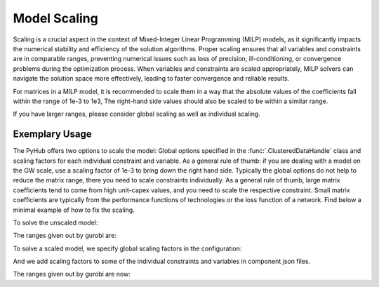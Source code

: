.. _scaling:

Model Scaling
=====================================
Scaling is a crucial aspect in the context of Mixed-Integer Linear Programming (MILP) models, as it significantly
impacts the numerical stability and efficiency of the solution algorithms. Proper scaling ensures that all variables
and constraints are in comparable ranges, preventing numerical issues such as loss of precision, ill-conditioning,
or convergence problems during the optimization process. When variables and constraints are scaled appropriately,
MILP solvers can navigate the solution space more effectively, leading to faster convergence and reliable results.

For matrices in a MILP model, it is recommended to scale them in a way that the absolute values of the coefficients fall
within the range of 1e-3 to 1e3, The right-hand side values should also be scaled to be within a similar range.

If you have larger ranges, please consider global scaling as well as individual scaling.

Exemplary Usage
^^^^^^^^^^^^^^^^^^
The PyHub offers two options to scale the model: Global options specified in the :func:`.ClusteredDataHandle` class and
scaling factors for each individual constraint and variable. As a general rule of thumb: if you are dealing with a
model on the GW scale, use a scaling factor of 1e-3 to bring down the right hand side. Typically the global options
do not help to reduce the matrix range, there you need to scale constraints individually. As a general rule of thumb,
large matrix coefficients tend to come from high unit-capex values, and you need to scale the respective constraint.
Small matrix coefficients are typically from the performance functions of technologies or the loss function of a
network. Find below a minimal example of how to fix the scaling.

To solve the unscaled model:

.. testcode::

    import src.data_management as dm

    from src.model_configuration import ModelConfiguration
    import src.data_management as dm
    from src.energyhub import EnergyHub
    import numpy as np
    from pathlib import Path

    # TOPOLOGY
    topology = dm.SystemTopology()
    topology.define_time_horizon(year=2001,start_date='01-01 00:00', end_date='12-31 23:00', resolution=1)
    topology.define_carriers(['electricity', 'gas', 'hydrogen', 'heat'])
    # topology.define_nodes(['onshore'])
    topology.define_nodes(['onshore', 'offshore'])
    topology.define_new_technologies('onshore', ['Photovoltaic', 'Storage_Battery', 'WindTurbine_Onshore_4000', 'GasTurbine_simple'])
    topology.define_new_technologies('offshore', ['WindTurbine_Offshore_6000'])

    distance = dm.create_empty_network_matrix(topology.nodes)
    distance.at['onshore', 'offshore'] = 100
    distance.at['offshore', 'onshore'] = 100

    connection = dm.create_empty_network_matrix(topology.nodes)
    connection.at['onshore', 'offshore'] = 1
    connection.at['offshore', 'onshore'] = 1
    topology.define_new_network('electricitySimple', distance=distance, connections=connection)

    # Initialize instance of DataHandle
    data = dm.DataHandle(topology)

    # CLIMATE DATA
    data.read_climate_data_from_file('onshore', './data/climate_data_onshore.txt')
    data.read_climate_data_from_file('offshore', './data/climate_data_offshore.txt')

    # DEMAND
    electricity_demand = np.ones(len(topology.timesteps)) * 1000
    data.read_demand_data('onshore', 'electricity', electricity_demand)

    # Import Limit
    import_lim = np.ones(len(topology.timesteps)) * 100
    data.read_import_limit_data('onshore', 'electricity', import_lim)
    gas_import = np.ones(len(topology.timesteps)) * 2000
    data.read_import_limit_data('onshore', 'gas', gas_import)

    # Export Limit
    import_lim = np.ones(len(topology.timesteps)) * 10000
    data.read_export_limit_data('onshore', 'heat', import_lim)

    # Import price
    data.read_import_price_data('onshore', 'electricity', np.ones(len(topology.timesteps)) * 60)
    data.read_import_emissionfactor_data('onshore', 'electricity', np.ones(len(data.topology.timesteps)) * 0.1)
    gas_price = np.ones(len(topology.timesteps)) * 70
    data.read_import_price_data('onshore', 'gas', gas_price)

    # Carbon Tax
    carbontax = np.ones(len(topology.timesteps)) * 11
    carbonsubsidy = np.ones(len(topology.timesteps)) * 11
    data.read_carbon_price_data(carbontax, 'tax')
    data.read_carbon_price_data(carbonsubsidy, 'subsidy')

    # READ TECHNOLOGY AND NETWORK DATA
    data.read_technology_data(load_path = './scaling_data/technology_data')
    data.read_network_data(load_path = './scaling_data/network_data')

    # SAVING/LOADING DATA FILE
    configuration = ModelConfiguration()

    # Solve unscaled model
    energyhub = EnergyHub(data, configuration)
    energyhub.quick_solve()

The ranges given out by gurobi are:

.. testcode::

    Matrix range     [7e-06, 1e+06]
    Objective range  [1e+00, 1e+00]
    Bounds range     [2e-02, 9e+06]
    RHS range        [1e+00, 1e+03]


To solve a scaled model, we specify global scaling factors in the configuration:

.. testcode::

    # Solve scaled model
    configuration.scaling = 0
    configuration.scaling_factors.energy_vars = 1e-2
    configuration.scaling_factors.cost_vars = 1

    energyhub = EnergyHub(data, configuration)
    energyhub.quick_solve()

And we add scaling factors to some of the individual constraints and variables in component json files.

.. testcode::

    # In electricitySimple.json:
    [...]
      "size_max": 1,
      "size_is_int": 0,
      "decommission": 0,
      "ScalingFactors": {
        "const_flowlosses": 1e4,
        "var_losses": 1e1,
        "const_flow_size_high": 1
      }
    }

    # In GasTurbine_simple.json:
    [...]
            "output_carrier": {
          "electricity": "MW",
          "heat": "MW"
        }
      },
      "ScalingFactors": {
        "const_capex_aux": 1e-1,
        "const_input_output": 1e2,
        "const_max_input": 1e2,
        "const_opex_variable": 1e2,
        "const_opex_fixed": 1e2
      }
    }

    # In Photovoltaic.json:
    [...]
          "electricity": "MW"
        }
      },
      "ScalingFactors": {
        "const_capex_aux": 1e-3,
        "var_capex_aux": 1e-1
      }
    }

    # In Storage_Battery.json:
          "electricity": "MW"
        }
      },
      "ScalingFactors": {
        "const_opex_variable": 1e2,
        "const_opex_fixed": 1e2,
        "const_capex_aux": 1e-3,
        "var_capex_aux": 1e-1
      }
    }

    # In the two wind turbine json files:
        "output_carrier": {
          "electricity": "MW"
        }
      },
      "ScalingFactors": {
        "const_capex_aux": 1e-3,
        "var_capex_aux": 1e-1
      }
    }

The ranges given out by gurobi are now:

.. testcode::

    Matrix range     [1e-03, 1e+03]
    Objective range  [1e+02, 1e+02]
    Bounds range     [2e-04, 9e+04]
    RHS range        [1e-02, 1e+01]
